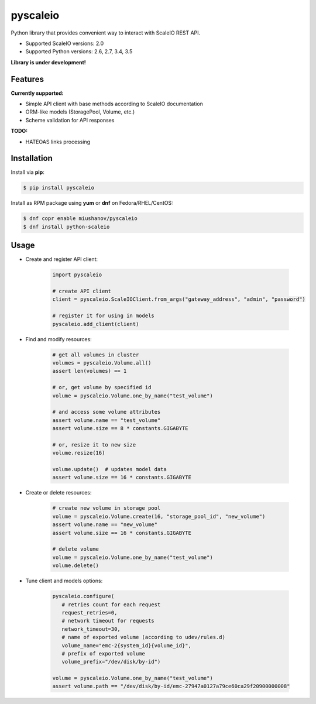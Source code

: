 pyscaleio
=========

.. image:: https://travis-ci.org/gmmephisto/pyscaleio.svg?branch=master
   :target: https://travis-ci.org/gmmephisto/pyscaleio

.. image:: https://coveralls.io/repos/github/gmmephisto/pyscaleio/badge.svg?branch=master
   :target: https://coveralls.io/github/gmmephisto/pyscaleio?branch=master

Python library that provides convenient way to interact with ScaleIO REST API.

- Supported ScaleIO versions: 2.0
- Supported Python versions: 2.6, 2.7, 3.4, 3.5

**Library is under development!**


Features
--------

**Currently supported:**

- Simple API client with base methods according to ScaleIO documentation
- ORM-like models (StoragePool, Volume, etc.)
- Scheme validation for API responses

**TODO:**

- HATEOAS links processing


Installation
------------

Install via **pip**:

.. code-block:: console

   $ pip install pyscaleio


Install as RPM package using **yum** or **dnf** on Fedora/RHEL/CentOS:

.. code-block:: console

   $ dnf copr enable miushanov/pyscaleio
   $ dnf install python-scaleio


Usage
-----

* Create and register API client:

   .. code-block:: python

      import pyscaleio

      # create API client
      client = pyscaleio.ScaleIOClient.from_args("gateway_address", "admin", "password")

      # register it for using in models
      pyscaleio.add_client(client)

* Find and modify resources:

   .. code-block:: python

      # get all volumes in cluster
      volumes = pyscaleio.Volume.all()
      assert len(volumes) == 1

      # or, get volume by specified id
      volume = pyscaleio.Volume.one_by_name("test_volume")

      # and access some volume attributes
      assert volume.name == "test_volume"
      assert volume.size == 8 * constants.GIGABYTE

      # or, resize it to new size
      volume.resize(16)

      volume.update()  # updates model data
      assert volume.size == 16 * constants.GIGABYTE

* Create or delete resources:

   .. code-block:: python

      # create new volume in storage pool
      volume = pyscaleio.Volume.create(16, "storage_pool_id", "new_volume")
      assert volume.name == "new_volume"
      assert volume.size == 16 * constants.GIGABYTE

      # delete volume
      volume = pyscaleio.Volume.one_by_name("test_volume")
      volume.delete()

* Tune client and models options:

   .. code-block:: python

      pyscaleio.configure(
         # retries count for each request
         request_retries=0,
         # network timeout for requests
         network_timeout=30,
         # name of exported volume (according to udev/rules.d)
         volume_name="emc-2{system_id}{volume_id}",
         # prefix of exported volume
         volume_prefix="/dev/disk/by-id")

      volume = pyscaleio.Volume.one_by_name("test_volume")
      assert volume.path == "/dev/disk/by-id/emc-27947a0127a79ce60ca29f20900000008"

